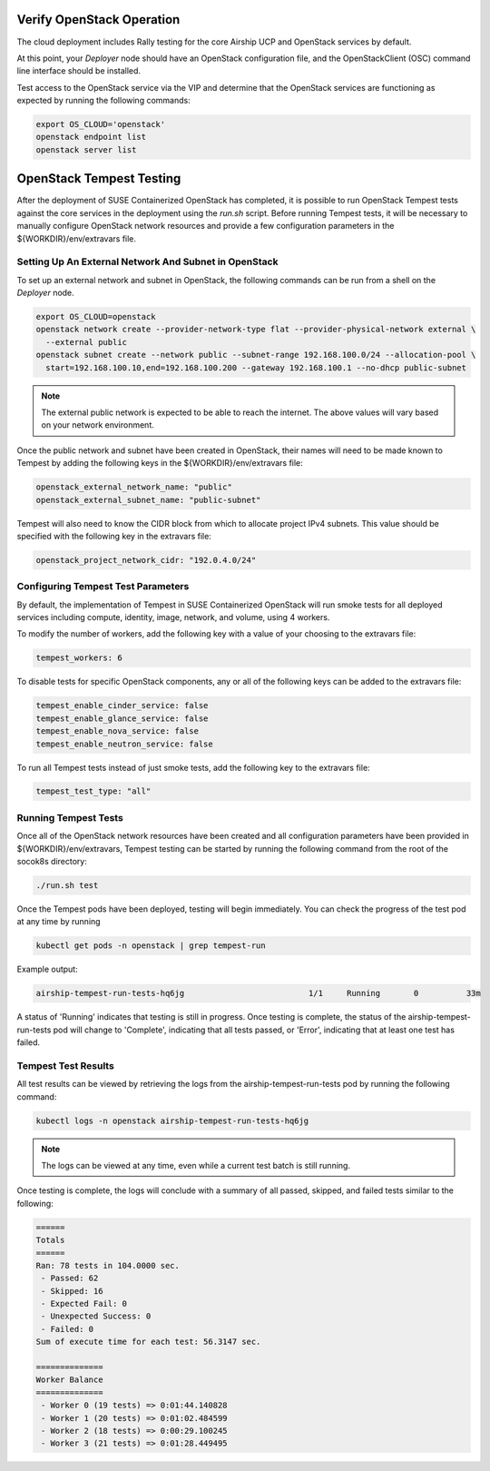 .. _verifyinstallation:

Verify OpenStack Operation
==========================

The cloud deployment includes Rally testing for the core Airship UCP and
OpenStack services by default.

At this point, your `Deployer` node should have an OpenStack configuration file,
and the OpenStackClient (OSC) command line interface should be installed.

Test access to the OpenStack service via the VIP and determine that the OpenStack
services are functioning as expected by running the following commands:

.. code-block:: console

   export OS_CLOUD='openstack'
   openstack endpoint list
   openstack server list

OpenStack Tempest Testing
=========================

After the deployment of SUSE Containerized OpenStack has completed, it is possible to run
OpenStack Tempest tests against the core services in the deployment using the `run.sh` script.
Before running Tempest tests, it will be necessary to manually configure OpenStack network
resources and provide a few configuration parameters in the ${WORKDIR}/env/extravars file.

Setting Up An External Network And Subnet in OpenStack
------------------------------------------------------

To set up an external network and subnet in OpenStack, the following commands can be run from a
shell on the `Deployer` node.

.. code-block:: console

   export OS_CLOUD=openstack
   openstack network create --provider-network-type flat --provider-physical-network external \ 
     --external public
   openstack subnet create --network public --subnet-range 192.168.100.0/24 --allocation-pool \
     start=192.168.100.10,end=192.168.100.200 --gateway 192.168.100.1 --no-dhcp public-subnet

.. note::

   The external public network is expected to be able to reach the internet. The above values 
   will vary based on your network environment. 

Once the public network and subnet have been created in OpenStack, their names will need to be
made known to Tempest by adding the following keys in the ${WORKDIR}/env/extravars file:

.. code-block:: yaml

   openstack_external_network_name: "public"
   openstack_external_subnet_name: "public-subnet"

Tempest will also need to know the CIDR block from which to allocate project IPv4 subnets. This
value should be specified with the following key in the extravars file:

.. code-block:: yaml

   openstack_project_network_cidr: "192.0.4.0/24"

Configuring Tempest Test Parameters
-----------------------------------

By default, the implementation of Tempest in SUSE Containerized OpenStack will run smoke tests
for all deployed services including compute, identity, image, network, and volume, using 4
workers. 

To modify the number of workers, add the following key with a value of your choosing to the
extravars file:

.. code-block:: yaml

   tempest_workers: 6

To disable tests for specific OpenStack components, any or all of the following keys can be
added to the extravars file:

.. code-block:: yaml

   tempest_enable_cinder_service: false
   tempest_enable_glance_service: false
   tempest_enable_nova_service: false
   tempest_enable_neutron_service: false

To run all Tempest tests instead of just smoke tests, add the following key to the extravars
file:

.. code-block:: yaml

   tempest_test_type: "all"

Running Tempest Tests
---------------------

Once all of the OpenStack network resources have been created and all configuration parameters have
been provided in ${WORKDIR}/env/extravars, Tempest testing can be started by running the following
command from the root of the socok8s directory:

.. code-block:: console

   ./run.sh test

Once the Tempest pods have been deployed, testing will begin immediately. You can check the progress
of the test pod at any time by running

.. code-block:: console

   kubectl get pods -n openstack | grep tempest-run

Example output:

.. code-block:: console

   airship-tempest-run-tests-hq6jg                          1/1     Running       0          33m

A status of 'Running' indicates that testing is still in progress. Once testing is complete, the status
of the airship-tempest-run-tests pod will change to 'Complete', indicating that all tests passed, or
'Error', indicating that at least one test has failed.

Tempest Test Results
--------------------

All test results can be viewed by retrieving the logs from the airship-tempest-run-tests pod by running
the following command:

.. code-block:: console

   kubectl logs -n openstack airship-tempest-run-tests-hq6jg

.. note::

   The logs can be viewed at any time, even while a current test batch is still running. 

Once testing is complete, the logs will conclude with a summary of all passed, skipped, and failed tests
similar to the following:

.. code-block:: console

   ======
   Totals
   ======
   Ran: 78 tests in 104.0000 sec.
    - Passed: 62
    - Skipped: 16
    - Expected Fail: 0
    - Unexpected Success: 0
    - Failed: 0
   Sum of execute time for each test: 56.3147 sec.

   ==============
   Worker Balance
   ==============
    - Worker 0 (19 tests) => 0:01:44.140828
    - Worker 1 (20 tests) => 0:01:02.484599
    - Worker 2 (18 tests) => 0:00:29.100245
    - Worker 3 (21 tests) => 0:01:28.449495
   
